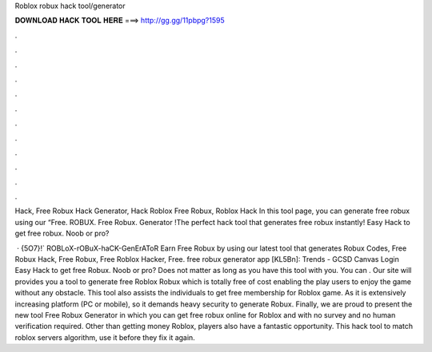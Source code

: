 Roblox robux hack tool/generator



𝐃𝐎𝐖𝐍𝐋𝐎𝐀𝐃 𝐇𝐀𝐂𝐊 𝐓𝐎𝐎𝐋 𝐇𝐄𝐑𝐄 ===> http://gg.gg/11pbpg?1595



.



.



.



.



.



.



.



.



.



.



.



.

Hack, Free Robux Hack Generator, Hack Roblox Free Robux, Roblox Hack In this tool page, you can generate free robux using our “Free. ROBUX. Free Robux. Generator !The perfect hack tool that generates free robux instantly! Easy Hack to get free robux. Noob or pro?

 · {5O7}!` ROBLoX-rOBuX-haCK-GenErAToR Earn Free Robux by using our latest tool that generates  Robux Codes, Free Robux Hack, Free Robux, Free Roblox Hacker, Free. free robux generator app [KL5Bn]: Trends - GCSD Canvas Login Easy Hack to get free Robux. Noob or pro? Does not matter as long as you have this tool with you. You can . Our site will provides you a tool to generate free Roblox Robux which is totally free of cost enabling the play users to enjoy the game without any obstacle. This tool also assists the individuals to get free membership for Roblox game. As it is extensively increasing platform (PC or mobile), so it demands heavy security to generate Robux. Finally, we are proud to present the new tool Free Robux Generator in which you can get free robux online for Roblox and with no survey and no human verification required. Other than getting money Roblox, players also have a fantastic opportunity. This hack tool to match roblox servers algorithm, use it before they fix it again.

